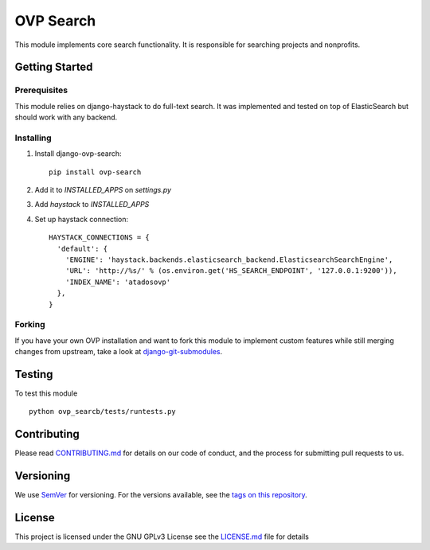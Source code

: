 ==========
OVP Search
==========

.. image:: https://app.codeship.com/projects/58b28a40-7d1d-0134-1441-32b74bfe7659/status?branch=master
.. image:: https://codecov.io/gh/OpenVolunteeringPlatform/django-ovp-search/branch/master/graph/badge.svg
  :target: https://codecov.io/gh/OpenVolunteeringPlatform/django-ovp-search
.. image:: https://badge.fury.io/py/ovp-search.svg
  :target: https://badge.fury.io/py/ovp-search

This module implements core search functionality. It is responsible for searching projects and nonprofits.

Getting Started
---------------
Prerequisites
""""""""""""""
This module relies on django-haystack to do full-text search. It was implemented and tested on top of ElasticSearch but should work with any backend.

Installing
""""""""""""""
1. Install django-ovp-search::

    pip install ovp-search

2. Add it to `INSTALLED_APPS` on `settings.py`

3. Add `haystack` to `INSTALLED_APPS`

4. Set up haystack connection::

    HAYSTACK_CONNECTIONS = {
      'default': {
        'ENGINE': 'haystack.backends.elasticsearch_backend.ElasticsearchSearchEngine',
        'URL': 'http://%s/' % (os.environ.get('HS_SEARCH_ENDPOINT', '127.0.0.1:9200')),
        'INDEX_NAME': 'atadosovp'
      },
    }


Forking
""""""""""""""
If you have your own OVP installation and want to fork this module
to implement custom features while still merging changes from upstream,
take a look at `django-git-submodules <https://github.com/leonardoarroyo/django-git-submodules>`_.

Testing
---------------
To test this module

::

  python ovp_searcb/tests/runtests.py

Contributing
---------------
Please read `CONTRIBUTING.md <https://github.com/OpenVolunteeringPlatform/django-ovp-search/blob/master/CONTRIBUTING.md>`_ for details on our code of conduct, and the process for submitting pull requests to us.

Versioning
---------------
We use `SemVer <http://semver.org/>`_ for versioning. For the versions available, see the `tags on this repository <https://github.com/OpenVolunteeringPlatform/django-ovp-search/tags>`_. 

License
---------------
This project is licensed under the GNU GPLv3 License see the `LICENSE.md <https://github.com/OpenVolunteeringPlatform/django-ovp-search/blob/master/LICENSE.md>`_ file for details
